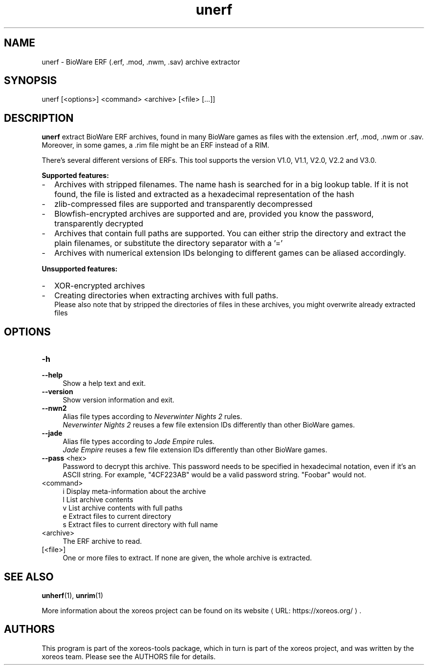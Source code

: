 .de URL
\\$2 \(laURL: \\$1 \(ra\\$3
..
.if \n[.g] .mso www.tmac

.TH unerf 1 2015-07-23 "xoreos-tools"
.SH NAME
unerf - BioWare ERF (.erf, .mod, .nwm, .sav) archive extractor
.SH SYNOPSIS
unerf [<options>] <command> <archive> [<file> [...]]
.SH DESCRIPTION
.PP
.B unerf
extract BioWare ERF archives, found in many BioWare games as files
with the extension .erf, .mod, .nwm or .sav. Moreover, in some
games, a .rim file might be an ERF instead of a RIM.
.PP
There's several different versions of ERFs. This tool supports the
version V1.0, V1.1, V2.0, V2.2 and V3.0.
.PP
.B Supported features:
.PD 0
.IP - 2
Archives with stripped filenames. The name hash is searched for in
a big lookup table. If it is not found, the file is listed and
extracted as a hexadecimal representation of the hash
.IP - 2
zlib-compressed files are supported and transparently decompressed
.IP - 2
Blowfish-encrypted archives are supported and are, provided you know
the password, transparently decrypted
.IP - 2
Archives that contain full paths are supported. You can either strip
the directory and extract the plain filenames, or substitute the
directory separator with a '='
.IP - 2
Archives with numerical extension IDs belonging to different games
can be aliased accordingly.
.PD
.PP
.B Unsupported features:
.PD 0
.IP - 2
XOR-encrypted archives
.IP - 2
Creating directories when extracting archives with full paths.
.br
Please also note that by stripped the directories of files in these
archives, you might overwrite already extracted files
.PD
.SH OPTIONS
.TP 4
.B -h
.PD 0
.TP 4
.B --help
.PD
Show a help text and exit.
.TP 4
.B --version
Show version information and exit.
.TP 4
.B --nwn2
Alias file types according to
.IR "Neverwinter Nights 2" " rules."
.br
.IR "Neverwinter Nights 2"
reuses a few file extension IDs differently than other BioWare games.
.TP 4
.B --jade
Alias file types according to
.IR "Jade Empire" " rules."
.br
.IR "Jade Empire"
reuses a few file extension IDs differently than other BioWare games.
.TP 4
.BR --pass " <hex>"
Password to decrypt this archive. This password needs to be specified
in hexadecimal notation, even if it's an ASCII string. For example,
"4CF223AB" would be a valid password string. "Foobar" would not.
.TP 4
<command>
i  Display meta-information about the archive
.br
l  List archive contents
.br
v  List archive contents with full paths
.br
e  Extract files to current directory
.br
s  Extract files to current directory with full name
.TP 4
<archive>
The ERF archive to read.
.TP 4
[<file>]
One or more files to extract. If none are given, the whole archive is
extracted.
.SH "SEE ALSO"
.BR unherf (1),
.BR unrim (1)
.PP
More information about the xoreos project can be found on
.URL "https://xoreos.org/" "its website" .
.SH AUTHORS
This program is part of the xoreos-tools package, which in turn is
part of the xoreos project, and was written by the xoreos team.
Please see the AUTHORS file for details.
